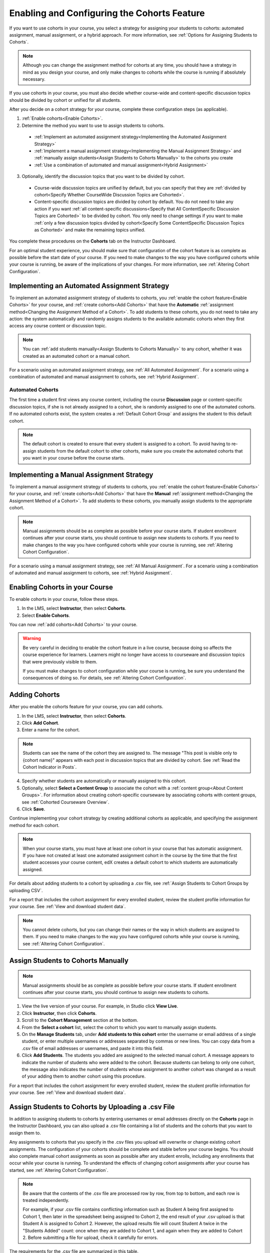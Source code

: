 .. _Enabling and Configuring Cohorts:

############################################
Enabling and Configuring the Cohorts Feature
############################################

If you want to use cohorts in your course, you select a strategy for assigning
your students to cohorts: automated assignment, manual assignment, or a hybrid
approach. For more information, see :ref:`Options for Assigning Students to
Cohorts`.

.. note:: Although you can change the assignment method for cohorts at any time,
   you should have a strategy in mind as you design your course, and only make
   changes to cohorts while the course is running if absolutely necessary.

If you use cohorts in your course, you must also decide whether course-wide and
content-specific discussion topics should be divided by cohort or unified for
all students.

After you decide on a cohort strategy for your course, complete these
configuration steps (as applicable).

#. :ref:`Enable cohorts<Enable Cohorts>`.

#. Determine the method you want to use to assign students to cohorts.
   
  * :ref:`Implement an automated assignment strategy<Implementing the Automated
    Assignment Strategy>`

  * :ref:`Implement a manual assignment strategy<Implementing the Manual
    Assignment Strategy>` and :ref:`manually assign students<Assign Students to
    Cohorts Manually>` to the cohorts you create

  * :ref:`Use a combination of automated and manual assignment<Hybrid
    Assignment>`

3. Optionally, identify the discussion topics that you want to be divided by
   cohort.
   
  * Course-wide discussion topics are unified by default, but you can specify
    that they are :ref:`divided by cohort<Specify Whether CourseWide Discussion
    Topics are Cohorted>`.

  * Content-specific discussion topics are divided by cohort by default. You do
    not need to take any action if you want :ref:`all content-specific
    discussions<Specify that All ContentSpecific Discussion Topics are
    Cohorted>` to be divided by cohort. You only need to change settings if you
    want to make :ref:`only a few discussion topics divided by cohort<Specify
    Some ContentSpecific Discussion Topics as Cohorted>` and make the remaining
    topics unified.

You complete these procedures on the **Cohorts** tab on the Instructor Dashboard. 

For an optimal student experience, you should make sure that configuration of
the cohort feature is as complete as possible before the start date of your
course. If you need to make changes to the way you have configured cohorts while
your course is running, be aware of the implications of your changes. For more
information, see :ref:`Altering Cohort Configuration`.


.. _Implementing the Automated Assignment Strategy:

***************************************************
Implementing an Automated Assignment Strategy
***************************************************

To implement an automated assignment strategy of students to cohorts, you
:ref:`enable the cohort feature<Enable Cohorts>` for your course, and
:ref:`create cohorts<Add Cohorts>` that have the **Automatic** :ref:`assignment
method<Changing the Assignment Method of a Cohort>`. To add students to these
cohorts, you do not need to take any action: the system automatically and
randomly assigns students to the available automatic cohorts when they first
access any course content or discussion topic.

.. note:: You can :ref:`add students manually<Assign Students to Cohorts
   Manually>` to any cohort, whether it was created as an automated cohort or a
   manual cohort.

For a scenario using an automated assignment strategy, see :ref:`All Automated
Assignment`. For a scenario using a combination of automated and manual
assignment to cohorts, see :ref:`Hybrid Assignment`.


.. _About Auto Cohorts:

=================
Automated Cohorts
=================

The first time a student first views any course content, including the course
**Discussion** page or content-specific discussion topics, if she is not already
assigned to a cohort, she is randomly assigned to one of the automated cohorts.
If no automated cohorts exist, the system creates a :ref:`Default Cohort Group`
and assigns the student to this default cohort.

.. note:: The default cohort is created to ensure that every student is assigned
   to a cohort. To avoid having to re-assign students from the default cohort to
   other cohorts, make sure you create the automated cohorts that you want in
   your course before the course starts.


.. _Implementing the Manual Assignment Strategy:

***************************************************
Implementing a Manual Assignment Strategy
***************************************************

To implement a manual assignment strategy of students to cohorts, you
:ref:`enable the cohort feature<Enable Cohorts>` for your course, and
:ref:`create cohorts<Add Cohorts>` that have the **Manual** :ref:`assignment
method<Changing the Assignment Method of a Cohort>`. To add students to these
cohorts, you manually assign students to the appropriate cohort.

.. note:: Manual assignments should be as complete as possible before your
   course starts. If student enrollment continues after your course starts, you
   should continue to assign new students to cohorts. If you need to make
   changes to the way you have configured cohorts while your course is running,
   see :ref:`Altering Cohort Configuration`.

For a scenario using a manual assignment strategy, see :ref:`All Manual
Assignment`. For a scenario using a combination of automated and manual
assignment to cohorts, see :ref:`Hybrid Assignment`.


.. _Enable Cohorts:

*********************************
Enabling Cohorts in your Course
*********************************

To enable cohorts in your course, follow these steps.

#. In the LMS, select **Instructor**, then select **Cohorts**. 

#. Select **Enable Cohorts**.
   
You can now :ref:`add cohorts<Add Cohorts>` to your course.

.. warning:: Be very careful in deciding to enable the cohort feature in a live
   course, because doing so affects the course experience for learners. Learners
   might no longer have access to courseware and discussion topics that were
   previously visible to them.

   If you must make changes to cohort configuration while your course is
   running, be sure you understand the consequences of doing so. For details,
   see :ref:`Altering Cohort Configuration`.

.. _Add Cohorts:

****************
Adding Cohorts
****************

After you enable the cohorts feature for your course, you can add cohorts.

#. In the LMS, select **Instructor**, then select **Cohorts**.

#. Click **Add Cohort**.

#. Enter a name for the cohort.

.. note:: Students can see the name of the cohort they are assigned to. The
   message "This post is visible only to {cohort name}" appears with each post
   in discussion topics that are divided by cohort. See :ref:`Read the Cohort
   Indicator in Posts`.

4. Specify whether students are automatically or manually assigned to this
   cohort.
   
#. Optionally, select **Select a Content Group** to associate the cohort with a
   :ref:`content group<About Content Groups>`. For information about creating
   cohort-specific courseware by associating cohorts with content groups, see
   :ref:`Cohorted Courseware Overview`.

#. Click **Save**. 
   
Continue implementing your cohort strategy by creating additional cohorts as
applicable, and specifying the assignment method for each cohort.

.. note:: When your course starts, you must have at least one cohort in your
   course that has automatic assignment. If you have not created at least one
   automated assignment cohort in the course by the time that the first student
   accesses your course content, edX creates a default cohort to which students
   are automatically assigned.

For details about adding students to a cohort by uploading a .csv file, see
:ref:`Assign Students to Cohort Groups by uploading CSV`.

For a report that includes the cohort assignment for every enrolled
student, review the student profile information for your course. See
:ref:`View and download student data`.

.. note:: You cannot delete cohorts, but you can change their names or the way
   in which students are assigned to them. If you need to make changes to the
   way you have configured cohorts while your course is running, see
   :ref:`Altering Cohort Configuration`.
   

.. _Assign Students to Cohorts Manually:

***********************************
Assign Students to Cohorts Manually
***********************************

.. note:: Manual assignments should be as complete as possible before your 
 course starts. If student enrollment continues after your course starts, you
 should continue to assign new students to cohorts. 

#. View the live version of your course. For example, in Studio click **View
   Live**.

#. Click **Instructor**, then click **Cohorts**. 

#. Scroll to the **Cohort Management** section at the bottom.

#. From the **Select a cohort** list, select the cohort to which you want to
   manually assign students.

#. On the **Manage Students** tab, under **Add students to this cohort** enter
   the username or email address of a single student, or enter multiple
   usernames or addresses separated by commas or new lines. You can copy data
   from a .csv file of email addresses or usernames, and paste it into this
   field.

#. Click **Add Students**. The students you added are assigned to the selected
   manual cohort. A message appears to indicate the number of students who were
   added to the cohort. Because students can belong to only one cohort, the
   message also indicates the number of students whose assignment to another
   cohort was changed as a result of your adding them to another cohort using
   this procedure.

For a report that includes the cohort assignment for every enrolled student,
review the student profile information for your course. See :ref:`View and
download student data`.


.. _Assign Students to Cohort Groups by uploading CSV:

***************************************************
Assign Students to Cohorts by Uploading a .csv File
***************************************************

In addition to assigning students to cohorts by entering usernames or email
addresses directly on the **Cohorts** page in the Instructor Dashboard, you can
also upload a .csv file containing a list of students and the cohorts that you
want to assign them to.

Any assignments to cohorts that you specify in the .csv files you upload
will overwrite or change existing cohort assignments. The configuration of
your cohorts should be complete and stable before your course begins. You
should also complete manual cohort assignments as soon as possible after any
student enrolls, including any enrollments that occur while your course is
running. To understand the effects of changing cohort assignments after your
course has started, see :ref:`Altering Cohort Configuration`.

.. note:: Be aware that the contents of the .csv file are processed row by row,
  from top to bottom, and each row is treated independently. 

  For example, if your .csv file contains conflicting information such as
  Student A being first assigned to Cohort 1, then later in the spreadsheet
  being assigned to Cohort 2, the end result of your .csv upload is that Student
  A is assigned to Cohort 2. However, the upload results file will count Student
  A twice in the "Students Added" count: once when they are added to Cohort 1,
  and again when they are added to Cohort 2. Before submitting a file for
  upload, check it carefully for errors.

The requirements for the .csv file are summarized in this table.

.. list-table::
    :widths: 15 30

    * - **Requirement**
      - **Notes**
    * - Valid .csv file

      - The file must be a properly formatted comma-separated values file: 

        * The file extension is .csv.
        * Every row must have the same number of commas, whether or not there
          are values in each cell. 
    * - File size
      - The file size of .csv files for upload is limited to a maximum of 2MB.               
    * - UTF-8 encoded
      
      - You must save the file with UTF-8 encoding so that Unicode characters
        display correctly. 

        See :ref:`Creating a Unicode Encoded CSV File`.

    * - Header row
      - You must include a header row, with column names that exactly match those 
        specified in "Columns" below.
    * - One or two columns identifying students      
      - You must include at least one column identifying students: 
        either "email" or "username", or both. 

        If both the username and an email address are provided for a student,
        the email address has precedence. 
        
        In other words, if an email address is present, an incorrect or non-
        matching username is ignored.

    * - One column identifying the cohort
            
      - You must include one column named "cohort" to identify the cohort
        to which you are assigning each student.

        The specified cohorts must already exist in Studio.

    * -                        
      - Columns with headings other than "email", "username" and "cohort" are
        ignored.

Follow these steps to assign students to cohorts by uploading a .csv file.
      
#. View the live version of your course. For example, in Studio, click **View
   Live**.

#. Click **Instructor**, then click **Cohorts**. 

#. From the **Select a cohort** list, select the cohort to which you are adding
   students.

#. Click **Assign students to cohorts by uploading a CSV file**, then click
   **Browse** to navigate to the .csv file you want to upload.

#. Click **Upload File and Assign Students**. A status message displays
   above the **Browse** button.

#. Verify your upload results on the **Data Download** page. 

   Under **Reports Available for Download**, locate the link to a .csv file with
   "cohort_results" and the date and time of your upload in the filename. The
   list of available reports is sorted chronologically, with the most recently
   generated files at the top.

The results file provides the following information:  

.. list-table::
    :widths: 15 30

    * - **Column**
      - **Description**
    * - Cohort
      - The name of the cohort to which you are assigning students.
    * - Exists
      - Whether the cohort was found in the system. TRUE/FALSE. 
      
        If the cohort was not found (value is FALSE), no action is taken for students you assigned to that cohort in the .csv file.

    * - Students Added
      - The number of students added to the cohort during the row by row
        processing of the .csv file.             
    * - Students Not Found
      - A list of email addresses or usernames (if email addresses were not
        supplied) of students who could not be matched by either email address
        or username and who were therefore not added to the cohort.
             
For a report that includes the cohort assignment for every enrolled student,
review the student profile information for your course. See :ref:`View and
download student data`.


.. _Creating a Unicode Encoded CSV File:

====================================
Creating a Unicode-encoded .csv File
====================================

Make sure the .csv files that you upload are encoded as UTF-8, so that any
Unicode characters are correctly saved and displayed.

.. note:: Some spreadsheet applications (for example, MS Excel) do not allow you
   to specify encoding when you save a spreadsheet as a .csv file. To ensure that
   you are able to create a .csv file that is UTF-8 encoded, use a spreadsheet
   application such as Google Sheets, LibreOffice, or Apache OpenOffice.


.. _Altering Cohort Configuration:

*************************************************
Altering Cohort Configuration in a Running Course
*************************************************

The configuration of cohorts in your course should be complete and stable before
your course begins. Manual cohort assignments should be completed as soon as
possible after any student enrolls, including any enrollments that occur while
your course is running.

If you decide that you must alter cohort configuration after your course starts
and activity in the course discussion begins, be sure that you understand the
consequences of these actions. 

* :ref:`Changing Student Cohort Assignments`
* :ref:`Renaming a Cohort`
* :ref:`Deleting a Cohort`
* :ref:`Changing the Assignment Method of a Cohort`
* :ref:`Disabling the Cohort Feature`


.. _Changing Student Cohort Assignments:

***************************************************
Change Student Cohort Assignments
***************************************************

After your course starts and students begin to contribute to the course
discussion, each post that they add is visible either to everyone or to the
members of a single cohort. When you change the cohort that a student is
assigned to, there are three results:

* The student continues to see the posts that are visible to everyone.

* The student sees the posts that are visible to his new cohort.

* The student no longer sees the posts that are visible only to his original
  cohort.

The visibility of a post and its responses and comments does not change, even if
the cohort assignment of its author changes. To a student, it can seem that
posts have "disappeared".

To verify the cohort assignments for your students, download the  :ref:`student
profile report<View and download student data>` for your course. If changes are
needed, you can :ref:`assign students<Assign Students to Cohorts Manually>` to
different cohorts manually on the **Cohorts** page of the Instructor Dashboard,
or :ref:`upload cohort assignment changes<Assign Students to Cohort Groups by
uploading CSV>` in a .csv file.


.. _Renaming a Cohort:

***************
Rename a Cohort
***************

You can change the name of any cohort, including the system-created default
cohort.

To rename a cohort, follow these steps.

#. View the live version of your course. For example, in Studio click **View
   Live**.

#. Click **Instructor**, then click **Cohorts**. 

#. From the **Select a cohort** list, select the cohort whose name you want to
   change.

#. On the **Settings** tab, in the **Cohort Name** field, enter a new name for
   the cohort.

#. Click **Save**. The name for the cohort is updated throughout the LMS and the
   courseware, including student-visible views.


.. _Deleting a Cohort:

================
Delete a Cohort
================

You cannot delete cohorts. However, you can :ref:`rename a cohort<Renaming a
Cohort>`, :ref:`change its assignment method<Changing the Assignment Method of a
Cohort>`, or move students to other cohorts.

If you decide that you must alter cohort configuration after your course starts
and learners begin viewing the courseware and discussion topics, be sure that
you understand the consequences of these actions. For more details, see
:ref:`Altering Cohort Configuration`.


.. _Changing the Assignment Method of a Cohort:

******************************************
Changing the Assignment Method of a Cohort
******************************************

Although you can change the assignment method of a cohort at any time after you
create it, you should have a strategy in mind as you design your course, and
only make changes to cohorts while the course is running if absolutely
necessary. Be aware of the implications of changing cohort configuration while
your course is running. For more information, see :ref:`Options for Assigning
Students to Cohorts` and :ref:`Altering Cohort Configuration`.

.. note:: When your course starts, you must have at least one cohort in your
   course that has automatic assignment. If you have not created at least one
   automated assignment cohort in the course by the time that the first student
   accesses your course content, edX creates a default cohort to which students are
   automatically assigned. If the :ref:`Default Group<Default Cohort Group>` is the
   only automated assignment cohort in your course, you cannot change its
   assignment method to **Manual**.

To change the assignment method of a cohort, follow these steps.

#. View the live version of your course. For example, in Studio click **View
   Live**.

#. Click **Instructor**, then click **Cohorts**. 

#. From the **Select a cohort** list, select the cohort whose assignment method
   you want to change.

#. On the **Settings** tab, the current assignment method is selected. Change
   the assignment method by selecting the other option, either **Automatic** or
   **Manual**.

#. Click **Save**. 

   The cohort assignment method is updated. 

.. note:: Changing the cohort assignment method has no effect on students who
   are already assigned to this and other cohorts in your course. Students who
   access the course after you make this change are assigned to cohorts based on
   the new assignment method of this cohort combined with the assignment methods
   of all other cohorts in your course.


.. _Disabling the Cohort Feature:

******************************
Disable Cohorts in Your Course
******************************


.. warning:: Be very careful in deciding to disable the cohort feature if you
   previously had it enabled in a live course, because doing so affects the
   course experience for learners. Courseware and discussion posts that were
   shared only with members of particular cohorts are now visible to all
   learners in the course.

   If you must make changes to the way you have configured cohorts while your
   course is running, be sure you understand the consequences of doing so. For
   details, see :ref:`Altering Cohort Configuration`.


To disable cohorts in your course, follow these steps.

#. In the LMS, select **Instructor**, then select **Cohorts**. 

#. Clear the **Enable Cohorts** option.
   
All course content and discussion posts that were previously divided by cohort
immediately become visible to all students.


